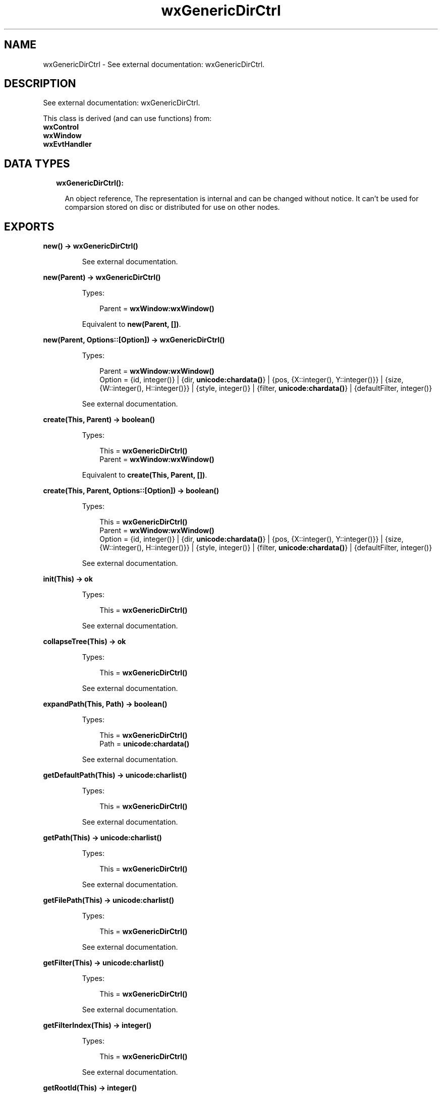 .TH wxGenericDirCtrl 3 "wx 1.8.5" "" "Erlang Module Definition"
.SH NAME
wxGenericDirCtrl \- See external documentation: wxGenericDirCtrl.
.SH DESCRIPTION
.LP
See external documentation: wxGenericDirCtrl\&.
.LP
This class is derived (and can use functions) from: 
.br
\fBwxControl\fR\& 
.br
\fBwxWindow\fR\& 
.br
\fBwxEvtHandler\fR\& 
.SH "DATA TYPES"

.RS 2
.TP 2
.B
wxGenericDirCtrl():

.RS 2
.LP
An object reference, The representation is internal and can be changed without notice\&. It can\&'t be used for comparsion stored on disc or distributed for use on other nodes\&.
.RE
.RE
.SH EXPORTS
.LP
.B
new() -> \fBwxGenericDirCtrl()\fR\&
.br
.RS
.LP
See external documentation\&.
.RE
.LP
.B
new(Parent) -> \fBwxGenericDirCtrl()\fR\&
.br
.RS
.LP
Types:

.RS 3
Parent = \fBwxWindow:wxWindow()\fR\&
.br
.RE
.RE
.RS
.LP
Equivalent to \fBnew(Parent, [])\fR\&\&.
.RE
.LP
.B
new(Parent, Options::[Option]) -> \fBwxGenericDirCtrl()\fR\&
.br
.RS
.LP
Types:

.RS 3
Parent = \fBwxWindow:wxWindow()\fR\&
.br
Option = {id, integer()} | {dir, \fBunicode:chardata()\fR\&} | {pos, {X::integer(), Y::integer()}} | {size, {W::integer(), H::integer()}} | {style, integer()} | {filter, \fBunicode:chardata()\fR\&} | {defaultFilter, integer()}
.br
.RE
.RE
.RS
.LP
See external documentation\&.
.RE
.LP
.B
create(This, Parent) -> boolean()
.br
.RS
.LP
Types:

.RS 3
This = \fBwxGenericDirCtrl()\fR\&
.br
Parent = \fBwxWindow:wxWindow()\fR\&
.br
.RE
.RE
.RS
.LP
Equivalent to \fBcreate(This, Parent, [])\fR\&\&.
.RE
.LP
.B
create(This, Parent, Options::[Option]) -> boolean()
.br
.RS
.LP
Types:

.RS 3
This = \fBwxGenericDirCtrl()\fR\&
.br
Parent = \fBwxWindow:wxWindow()\fR\&
.br
Option = {id, integer()} | {dir, \fBunicode:chardata()\fR\&} | {pos, {X::integer(), Y::integer()}} | {size, {W::integer(), H::integer()}} | {style, integer()} | {filter, \fBunicode:chardata()\fR\&} | {defaultFilter, integer()}
.br
.RE
.RE
.RS
.LP
See external documentation\&.
.RE
.LP
.B
init(This) -> ok
.br
.RS
.LP
Types:

.RS 3
This = \fBwxGenericDirCtrl()\fR\&
.br
.RE
.RE
.RS
.LP
See external documentation\&.
.RE
.LP
.B
collapseTree(This) -> ok
.br
.RS
.LP
Types:

.RS 3
This = \fBwxGenericDirCtrl()\fR\&
.br
.RE
.RE
.RS
.LP
See external documentation\&.
.RE
.LP
.B
expandPath(This, Path) -> boolean()
.br
.RS
.LP
Types:

.RS 3
This = \fBwxGenericDirCtrl()\fR\&
.br
Path = \fBunicode:chardata()\fR\&
.br
.RE
.RE
.RS
.LP
See external documentation\&.
.RE
.LP
.B
getDefaultPath(This) -> \fBunicode:charlist()\fR\&
.br
.RS
.LP
Types:

.RS 3
This = \fBwxGenericDirCtrl()\fR\&
.br
.RE
.RE
.RS
.LP
See external documentation\&.
.RE
.LP
.B
getPath(This) -> \fBunicode:charlist()\fR\&
.br
.RS
.LP
Types:

.RS 3
This = \fBwxGenericDirCtrl()\fR\&
.br
.RE
.RE
.RS
.LP
See external documentation\&.
.RE
.LP
.B
getFilePath(This) -> \fBunicode:charlist()\fR\&
.br
.RS
.LP
Types:

.RS 3
This = \fBwxGenericDirCtrl()\fR\&
.br
.RE
.RE
.RS
.LP
See external documentation\&.
.RE
.LP
.B
getFilter(This) -> \fBunicode:charlist()\fR\&
.br
.RS
.LP
Types:

.RS 3
This = \fBwxGenericDirCtrl()\fR\&
.br
.RE
.RE
.RS
.LP
See external documentation\&.
.RE
.LP
.B
getFilterIndex(This) -> integer()
.br
.RS
.LP
Types:

.RS 3
This = \fBwxGenericDirCtrl()\fR\&
.br
.RE
.RE
.RS
.LP
See external documentation\&.
.RE
.LP
.B
getRootId(This) -> integer()
.br
.RS
.LP
Types:

.RS 3
This = \fBwxGenericDirCtrl()\fR\&
.br
.RE
.RE
.RS
.LP
See external documentation\&.
.RE
.LP
.B
getTreeCtrl(This) -> \fBwxTreeCtrl:wxTreeCtrl()\fR\&
.br
.RS
.LP
Types:

.RS 3
This = \fBwxGenericDirCtrl()\fR\&
.br
.RE
.RE
.RS
.LP
See external documentation\&.
.RE
.LP
.B
reCreateTree(This) -> ok
.br
.RS
.LP
Types:

.RS 3
This = \fBwxGenericDirCtrl()\fR\&
.br
.RE
.RE
.RS
.LP
See external documentation\&.
.RE
.LP
.B
setDefaultPath(This, Path) -> ok
.br
.RS
.LP
Types:

.RS 3
This = \fBwxGenericDirCtrl()\fR\&
.br
Path = \fBunicode:chardata()\fR\&
.br
.RE
.RE
.RS
.LP
See external documentation\&.
.RE
.LP
.B
setFilter(This, Filter) -> ok
.br
.RS
.LP
Types:

.RS 3
This = \fBwxGenericDirCtrl()\fR\&
.br
Filter = \fBunicode:chardata()\fR\&
.br
.RE
.RE
.RS
.LP
See external documentation\&.
.RE
.LP
.B
setFilterIndex(This, N) -> ok
.br
.RS
.LP
Types:

.RS 3
This = \fBwxGenericDirCtrl()\fR\&
.br
N = integer()
.br
.RE
.RE
.RS
.LP
See external documentation\&.
.RE
.LP
.B
setPath(This, Path) -> ok
.br
.RS
.LP
Types:

.RS 3
This = \fBwxGenericDirCtrl()\fR\&
.br
Path = \fBunicode:chardata()\fR\&
.br
.RE
.RE
.RS
.LP
See external documentation\&.
.RE
.LP
.B
destroy(This::\fBwxGenericDirCtrl()\fR\&) -> ok
.br
.RS
.LP
Destroys this object, do not use object again
.RE
.SH AUTHORS
.LP

.I
<>